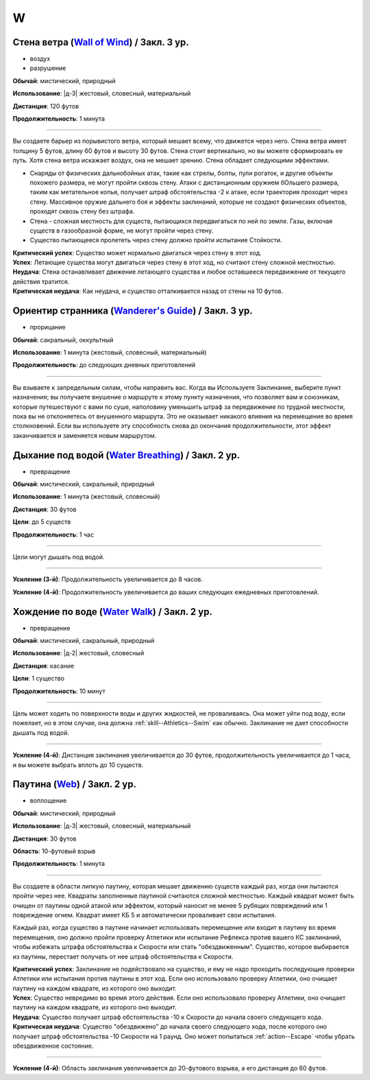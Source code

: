 W
~~~~~~~~

.. _spell--w--Wall-of-Wind:

Стена ветра (`Wall of Wind <http://2e.aonprd.com/Spells.aspx?ID=367>`_) / Закл. 3 ур.
"""""""""""""""""""""""""""""""""""""""""""""""""""""""""""""""""""""""""""""""""""""""""

- воздух
- разрушение

**Обычай**: мистический, природный

**Использование**: |д-3| жестовый, словесный, материальный

**Дистанция**: 120 футов

**Продолжительность**: 1 минута

----------

Вы создаете барьер из порывистого ветра, который мешает всему, что движется через него.
Стена ветра имеет толщину 5 футов, длину 60 футов и высоту 30 футов.
Стена стоит вертикально, но вы можете сформировать ее путь.
Хотя стена ветра искажает воздух, она не мешает зрению.
Стена обладает следующими эффектами.

* Снаряды от физических дальнобойных атак, такие как стрелы, болты, пули рогаток, и другие объекты похожего размера, не могут пройти сквозь стену. Атаки с дистанционным оружием бОльшего размера, таким как метательное копья, получает штраф обстоятельства -2 к атаке, если траектория проходит через стену. Массивное оружие дальнего боя и эффекты заклинаний, которые не создают физических объектов, проходят сквозь стену без штрафа.
* Стена - сложная местность для существ, пытающихся передвигаться по ней по земле. Газы, включая существ в газообразной форме, не могут пройти через стену.
* Существо пытающееся пролететь через стену должно пройти испытание Стойкости.

| **Критический успех**: Существо может нормально двигаться через стену в этот ход.
| **Успех**: Летающие существа могут двигаться через стену в этот ход, но считают стену сложной местностью.
| **Неудача**: Стена останавливает движение летающего существа и любое оставшееся передвижение от текущего действия тратится.
| **Критическая неудача**: Как неудача, и существо отталкивается назад от стены на 10 футов.



.. _spell--w--Wanderers-Guide:

Ориентир странника (`Wanderer's Guide <http://2e.aonprd.com/Spells.aspx?ID=368>`_) / Закл. 3 ур.
""""""""""""""""""""""""""""""""""""""""""""""""""""""""""""""""""""""""""""""""""""""""""""""""""

- прорицание

**Обычай**: сакральный, оккультный

**Использование**: 1 минута (жестовый, словесный, материальный)

**Продолжительность**: до следующих дневных приготовлений

----------

Вы взываете к запредельным силам, чтобы направить вас.
Когда вы Используете Заклинание, выберите пункт назначения; вы получаете внушение о маршруте к этому пункту назначения, что позволяет вам и союзникам, которые путешествуют с вами по суше, наполовину уменьшить штраф за передвижение по трудной местности, пока вы не отклоняетесь от внушенного маршрута.
Это не оказывает никакого влияния на перемещение во время столкновений.
Если вы используете эту способность снова до окончания продолжительности, этот эффект заканчивается и заменяется новым маршрутом.



.. _spell--w--Water-Breathing:

Дыхание под водой (`Water Breathing <http://2e.aonprd.com/Spells.aspx?ID=370>`_) / Закл. 2 ур.
"""""""""""""""""""""""""""""""""""""""""""""""""""""""""""""""""""""""""""""""""""""""""""""""

- превращение

**Обычай**: мистический, сакральный, природный

**Использование**: 1 минута (жестовый, словесный)

**Дистанция**: 30 футов

**Цели**: до 5 существ

**Продолжительность**: 1 час

----------

Цели могут дышать под водой.

----------

**Усиление (3-й)**:  Продолжительность увеличивается до 8 часов.

**Усиление (4-й)**:  Продолжительность увеличивается до ваших следующих ежедневных приготовлений.



.. _spell--w--Water-Walk:

Хождение по воде (`Water Walk <http://2e.aonprd.com/Spells.aspx?ID=371>`_) / Закл. 2 ур.
"""""""""""""""""""""""""""""""""""""""""""""""""""""""""""""""""""""""""""""""""""""""""""

- превращение

**Обычай**: мистический, сакральный, природный

**Использование**: |д-2| жестовый, словесный

**Дистанция**: касание

**Цели**: 1 существо

**Продолжительность**: 10 минут

----------

Цель может ходить по поверхности воды и других жидкостей, не проваливаясь.
Она может уйти под воду, если пожелает, но в этом случае, она должна :ref:`skill--Athletics--Swim` как обычно.
Заклинание не дает способности дышать под водой.

----------

**Усиление (4-й)**: Дистанция заклинания увеличивается до 30 футов, продолжительность увеличивается до 1 часа, и вы можете выбрать вплоть до 10 существ.



.. _spell--w--Web:

Паутина (`Web <http://2e.aonprd.com/Spells.aspx?ID=374>`_) / Закл. 2 ур.
"""""""""""""""""""""""""""""""""""""""""""""""""""""""""""""""""""""""""""""""""""""""""

- воплощение

**Обычай**: мистический, природный

**Использование**: |д-3| жестовый, словесный, материальный

**Дистанция**: 30 футов

**Область**: 10-футовый взрыв

**Продолжительность**: 1 минута

----------

Вы создаете в области липкую паутину, которая мешает движению существ каждый раз, когда они пытаются пройти через нее.
Квадраты заполненные паутиной считаются сложной местностью.
Каждый квадрат может быть очищен от паутины одной атакой или эффектом, который наносит не менее 5 рубящих повреждений или 1 повреждение огнем.
Квадрат имеет КБ 5 и автоматически проваливает свои испытания.

Каждый раз, когда существо в паутине начинает использовать перемещение или входит в паутину во время перемещения, оно должно пройти проверку Атлетики или испытание Рефлекса против вашего КС заклинаний, чтобы избежать штрафа обстоятельства к Скорости или стать "обездвиженным".
Существо, которое выбирается из паутины, перестает получать от нее штраф обстоятельства к Скорости.

| **Критический успех**: Заклинание не подействовало на существо, и ему не надо проходить последующие проверки Атлетики или испытания против паутины в этот ход. Если оно использовало проверку Атлетики, оно очищает паутину на каждом квадрате, из которого оно выходит.
| **Успех**: Существо невредимо во время этого действия. Если оно использовало проверку Атлетики, оно очищает паутину на каждом квадрате, из которого оно выходит.
| **Неудача**: Существо получает штраф обстоятельства -10 к Скорости до начала своего следующего хода.
| **Критическая неудача**: Существо "обездвижено" до начала своего следующего хода, после которого оно получает штраф обстоятельства -10 Скорости на 1 раунд. Оно может попытаться :ref:`action--Escape` чтобы убрать обездвиженное состояние.

----------

**Усиление (4-й)**: Область заклинания увеличивается до 20-футового взрыва, а его дистанция до 60 футов.

